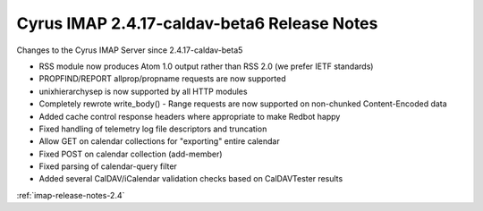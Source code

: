 ============================================
Cyrus IMAP 2.4.17-caldav-beta6 Release Notes
============================================

Changes to the Cyrus IMAP Server since 2.4.17-caldav-beta5

*   RSS module now produces Atom 1.0 output rather than RSS 2.0 (we prefer IETF standards)
*   PROPFIND/REPORT allprop/propname requests are now supported
*   unixhierarchysep is now supported by all HTTP modules
*   Completely rewrote write_body() - Range requests are now supported on non-chunked Content-Encoded data
*   Added cache control response headers where appropriate to make Redbot happy
*   Fixed handling of telemetry log file descriptors and truncation
*   Allow GET on calendar collections for "exporting" entire calendar
*   Fixed POST on calendar collection (add-member)
*   Fixed parsing of calendar-query filter
*   Added several CalDAV/iCalendar validation checks based on CalDAVTester results

:ref:`imap-release-notes-2.4`
